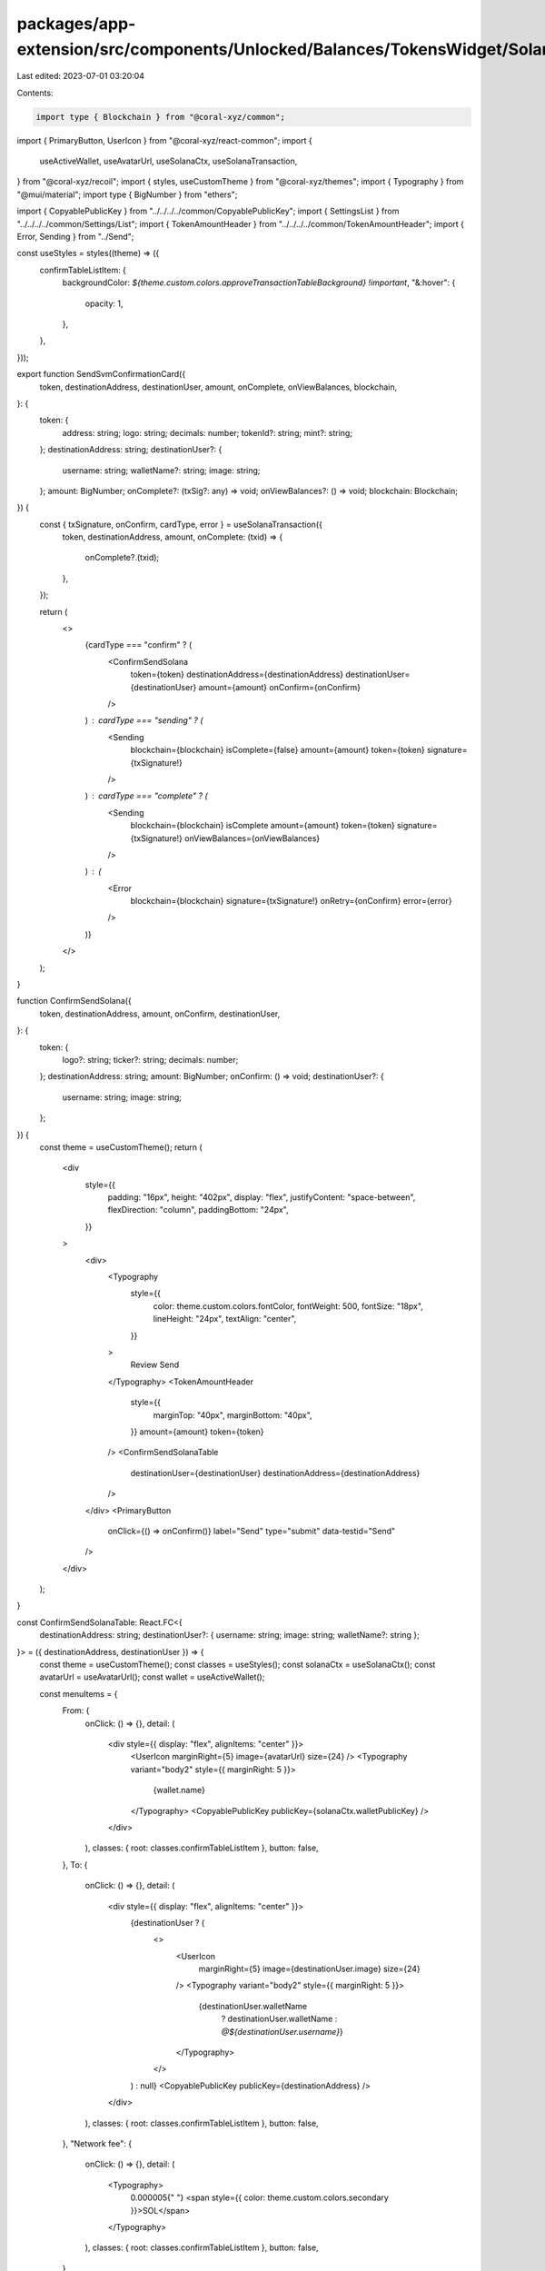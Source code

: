 packages/app-extension/src/components/Unlocked/Balances/TokensWidget/Solana/index.tsx
=====================================================================================

Last edited: 2023-07-01 03:20:04

Contents:

.. code-block:: tsx

    import type { Blockchain } from "@coral-xyz/common";
import { PrimaryButton, UserIcon } from "@coral-xyz/react-common";
import {
  useActiveWallet,
  useAvatarUrl,
  useSolanaCtx,
  useSolanaTransaction,
} from "@coral-xyz/recoil";
import { styles, useCustomTheme } from "@coral-xyz/themes";
import { Typography } from "@mui/material";
import type { BigNumber } from "ethers";

import { CopyablePublicKey } from "../../../../common/CopyablePublicKey";
import { SettingsList } from "../../../../common/Settings/List";
import { TokenAmountHeader } from "../../../../common/TokenAmountHeader";
import { Error, Sending } from "../Send";

const useStyles = styles((theme) => ({
  confirmTableListItem: {
    backgroundColor: `${theme.custom.colors.approveTransactionTableBackground} !important`,
    "&:hover": {
      opacity: 1,
    },
  },
}));

export function SendSvmConfirmationCard({
  token,
  destinationAddress,
  destinationUser,
  amount,
  onComplete,
  onViewBalances,
  blockchain,
}: {
  token: {
    address: string;
    logo: string;
    decimals: number;
    tokenId?: string;
    mint?: string;
  };
  destinationAddress: string;
  destinationUser?: {
    username: string;
    walletName?: string;
    image: string;
  };
  amount: BigNumber;
  onComplete?: (txSig?: any) => void;
  onViewBalances?: () => void;
  blockchain: Blockchain;
}) {
  const { txSignature, onConfirm, cardType, error } = useSolanaTransaction({
    token,
    destinationAddress,
    amount,
    onComplete: (txid) => {
      onComplete?.(txid);
    },
  });

  return (
    <>
      {cardType === "confirm" ? (
        <ConfirmSendSolana
          token={token}
          destinationAddress={destinationAddress}
          destinationUser={destinationUser}
          amount={amount}
          onConfirm={onConfirm}
        />
      ) : cardType === "sending" ? (
        <Sending
          blockchain={blockchain}
          isComplete={false}
          amount={amount}
          token={token}
          signature={txSignature!}
        />
      ) : cardType === "complete" ? (
        <Sending
          blockchain={blockchain}
          isComplete
          amount={amount}
          token={token}
          signature={txSignature!}
          onViewBalances={onViewBalances}
        />
      ) : (
        <Error
          blockchain={blockchain}
          signature={txSignature!}
          onRetry={onConfirm}
          error={error}
        />
      )}
    </>
  );
}

function ConfirmSendSolana({
  token,
  destinationAddress,
  amount,
  onConfirm,
  destinationUser,
}: {
  token: {
    logo?: string;
    ticker?: string;
    decimals: number;
  };
  destinationAddress: string;
  amount: BigNumber;
  onConfirm: () => void;
  destinationUser?: {
    username: string;
    image: string;
  };
}) {
  const theme = useCustomTheme();
  return (
    <div
      style={{
        padding: "16px",
        height: "402px",
        display: "flex",
        justifyContent: "space-between",
        flexDirection: "column",
        paddingBottom: "24px",
      }}
    >
      <div>
        <Typography
          style={{
            color: theme.custom.colors.fontColor,
            fontWeight: 500,
            fontSize: "18px",
            lineHeight: "24px",
            textAlign: "center",
          }}
        >
          Review Send
        </Typography>
        <TokenAmountHeader
          style={{
            marginTop: "40px",
            marginBottom: "40px",
          }}
          amount={amount}
          token={token}
        />
        <ConfirmSendSolanaTable
          destinationUser={destinationUser}
          destinationAddress={destinationAddress}
        />
      </div>
      <PrimaryButton
        onClick={() => onConfirm()}
        label="Send"
        type="submit"
        data-testid="Send"
      />
    </div>
  );
}

const ConfirmSendSolanaTable: React.FC<{
  destinationAddress: string;
  destinationUser?: { username: string; image: string; walletName?: string };
}> = ({ destinationAddress, destinationUser }) => {
  const theme = useCustomTheme();
  const classes = useStyles();
  const solanaCtx = useSolanaCtx();
  const avatarUrl = useAvatarUrl();
  const wallet = useActiveWallet();

  const menuItems = {
    From: {
      onClick: () => {},
      detail: (
        <div style={{ display: "flex", alignItems: "center" }}>
          <UserIcon marginRight={5} image={avatarUrl} size={24} />
          <Typography variant="body2" style={{ marginRight: 5 }}>
            {wallet.name}
          </Typography>
          <CopyablePublicKey publicKey={solanaCtx.walletPublicKey} />
        </div>
      ),
      classes: { root: classes.confirmTableListItem },
      button: false,
    },
    To: {
      onClick: () => {},
      detail: (
        <div style={{ display: "flex", alignItems: "center" }}>
          {destinationUser ? (
            <>
              <UserIcon
                marginRight={5}
                image={destinationUser.image}
                size={24}
              />
              <Typography variant="body2" style={{ marginRight: 5 }}>
                {destinationUser.walletName
                  ? destinationUser.walletName
                  : `@${destinationUser.username}`}
              </Typography>
            </>
          ) : null}
          <CopyablePublicKey publicKey={destinationAddress} />
        </div>
      ),
      classes: { root: classes.confirmTableListItem },
      button: false,
    },
    "Network fee": {
      onClick: () => {},
      detail: (
        <Typography>
          0.000005{" "}
          <span style={{ color: theme.custom.colors.secondary }}>SOL</span>
        </Typography>
      ),
      classes: { root: classes.confirmTableListItem },
      button: false,
    },
  } satisfies React.ComponentProps<typeof SettingsList>["menuItems"];

  return (
    <SettingsList
      borderColor={theme.custom.colors.approveTransactionTableBackground}
      menuItems={menuItems}
      style={{
        margin: 0,
      }}
      textStyle={{
        color: theme.custom.colors.secondary,
      }}
    />
  );
};


